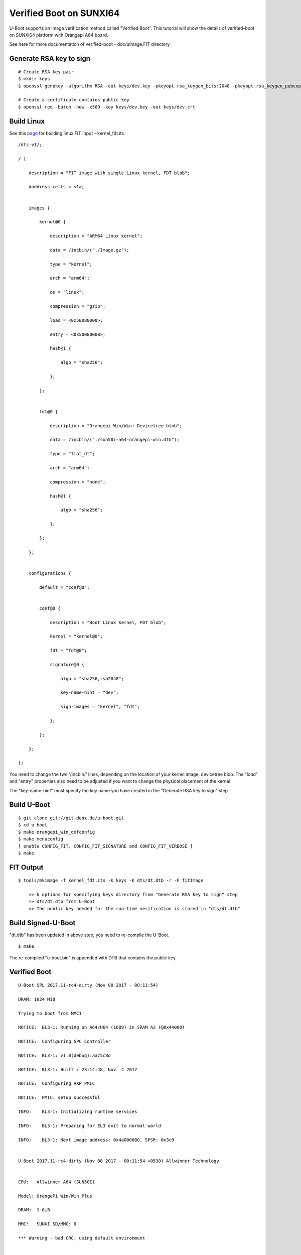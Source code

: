Verified Boot on SUNXI64
########################

U-Boot supports an image verification method called "Verified Boot". This tutorial will show the details of verified-boot on SUNXI64 platform with Orangepi A64 board.

See here for more documentation of verified-boot - doc/uImage.FIT directory

Generate RSA key to sign
************************
::

        # Create RSA key pair
        $ mkdir keys
        $ openssl genpkey -algorithm RSA -out keys/dev.key -pkeyopt rsa_keygen_bits:2048 -pkeyopt rsa_keygen_pubexp:65537

        # Create a certificate contains public key
        $ openssl req -batch -new -x509 -key keys/dev.key -out keys/dev.crt

Build Linux
***********
See this `page <https://wiki.amarulasolutions.com/bsp/sunxi/a64/opi-win.html#linux>`_ for building linux
FIT Input - kernel_fdt.its

::

        /dts-v1/;

        / {

            description = "FIT image with single Linux kernel, FDT blob";

            #address-cells = <1>;


            images {

                kernel@0 {

                    description = "ARM64 Linux kernel";

                    data = /incbin/("./Image.gz");

                    type = "kernel";

                    arch = "arm64";

                    os = "linux";

                    compression = "gzip";

                    load = <0x50080000>;

                    entry = <0x50080000>;

                    hash@1 {

                        algo = "sha256";

                    };

                };


                fdt@0 {

                    description = "Orangepi Win/Win+ Devicetree blob";

                    data = /incbin/("./sun50i-a64-orangepi-win.dtb");

                    type = "flat_dt";

                    arch = "arm64";

                    compression = "none";

                    hash@1 {

                        algo = "sha256";

                    };

                };

            };


            configurations {

                default = "conf@0";


                conf@0 {

                    description = "Boot Linux kernel, FDT blob";

                    kernel = "kernel@0";

                    fdt = "fdt@0";

                    signature@0 {

                        algo = "sha256,rsa2048";

                        key-name-hint = "dev";

                        sign-images = "kernel", "fdt";

                    };

                };

            };

        };

You need to change the two '/incbin/' lines, depending on the location of your kernel image, devicetree blob.  The "load" and "entry" properties also need to be adjusted if you want to change the physical placement of the kernel.

The "key-name-hint" must specify the key name you have created in the "Generate RSA key to sign" step

Build U-Boot
************
::

        $ git clone git://git.denx.de/u-boot.git
        $ cd u-boot
        $ make orangepi_win_defconfig
        $ make menuconfig
        [ enable CONFIG_FIT, CONFIG_FIT_SIGNATURE and CONFIG_FIT_VERBOSE ]
        $ make

FIT Output
**********
::

        $ tools/mkimage -f kernel_fdt.its -k keys -K dts/dt.dtb -r -F fitImage

            => k options for specifying keys directory from "Generate RSA key to sign" step
            => dts/dt.dtb from U-Boot
            => The public key needed for the run-time verification is stored in "dts/dt.dtb"

Build Signed-U-Boot
*******************
"dt.dtb" has been updated in above step, you need to re-compile the U-Boot.
::

        $ make

The re-compiled "u-boot.bin" is appended with DTB that contains the public key.

Verified Boot
*************
::

        U-Boot SPL 2017.11-rc4-dirty (Nov 08 2017 - 00:11:54)

        DRAM: 1024 MiB

        Trying to boot from MMC1

        NOTICE:  BL3-1: Running on A64/H64 (1689) in SRAM A2 (@0x44000)

        NOTICE:  Configuring SPC Controller

        NOTICE:  BL3-1: v1.0(debug):aa75c8d

        NOTICE:  BL3-1: Built : 23:14:48, Nov  4 2017

        NOTICE:  Configuring AXP PMIC

        NOTICE:  PMIC: setup successful

        INFO:    BL3-1: Initializing runtime services

        INFO:    BL3-1: Preparing for EL3 exit to normal world

        INFO:    BL3-1: Next image address: 0x4a000000, SPSR: 0x3c9


        U-Boot 2017.11-rc4-dirty (Nov 08 2017 - 00:11:54 +0530) Allwinner Technology


        CPU:   Allwinner A64 (SUN50I)

        Model: OrangePi Win/Win Plus

        DRAM:  1 GiB

        MMC:   SUNXI SD/MMC: 0

        *** Warning - bad CRC, using default environment


        In:    serial

        Out:   serial

        Err:   serial

        Net:   No ethernet found.

        starting USB...

        USB0:   USB EHCI 1.00

        USB1:   USB OHCI 1.0

        scanning bus 0 for devices... 1 USB Device(s) found

               scanning usb for storage devices... 0 Storage Device(s) found

        Hit any key to stop autoboot:  0

        switch to partitions #0, OK

        mmc0 is current device

        Scanning mmc 0:1...

        Found /boot/extlinux/extlinux.conf

        Retrieving file: /boot/extlinux/extlinux.conf

        185 bytes read in 274 ms (0 Bytes/s)

        1:      Opi Win/Win+

        Retrieving file: /boot/fitImage

        6895614 bytes read in 607 ms (10.8 MiB/s)

        append: console=ttyS0,115200 earlyprintk root=/dev/mmcblk0p1 rootwait

        ## Loading kernel from FIT Image at 40080000 ...

           Using 'conf@0' configuration

           Verifying Hash Integrity ... OK

           Trying 'kernel@0' kernel subimage

             Description:  ARM64 Linux kernel

             Type:         Kernel Image

             Compression:  gzip compressed

             Data Start:   0x400800e4

             Data Size:    6884659 Bytes = 6.6 MiB

             Architecture: AArch64

             OS:           Linux

             Load Address: 0x50080000

             Entry Point:  0x50080000

             Hash algo:    sha256

             Hash value:   6808fe51ea3c15f31c4510d2701d4707b56d20213c9da05bce79fb53bf108f1a

           Verifying Hash Integrity ... sha256+ OK

        ## Loading fdt from FIT Image at 40080000 ...

           Using 'conf@0' configuration

           Trying 'fdt@0' fdt subimage

             Description:  Orangepi Win/Win+ Devicetree blob

             Type:         Flat Device Tree

             Compression:  uncompressed

             Data Start:   0x40710f24

             Data Size:    9032 Bytes = 8.8 KiB

             Architecture: AArch64

             Hash algo:    sha256

             Hash value:   ca3d874cd10466633ff133cc0156828d48c8efb96987fa45f885761d22a25dc1

           Verifying Hash Integrity ... sha256+ OK

           Booting using the fdt blob at 0x40710f24

           Uncompressing Kernel Image ... OK

           Loading Device Tree to 0000000049ffa000, end 0000000049fff347 ... OK

        Cannot setup simplefb: node not found


        Starting kernel ...


        [    0.000000] Booting Linux on physical CPU 0x0
